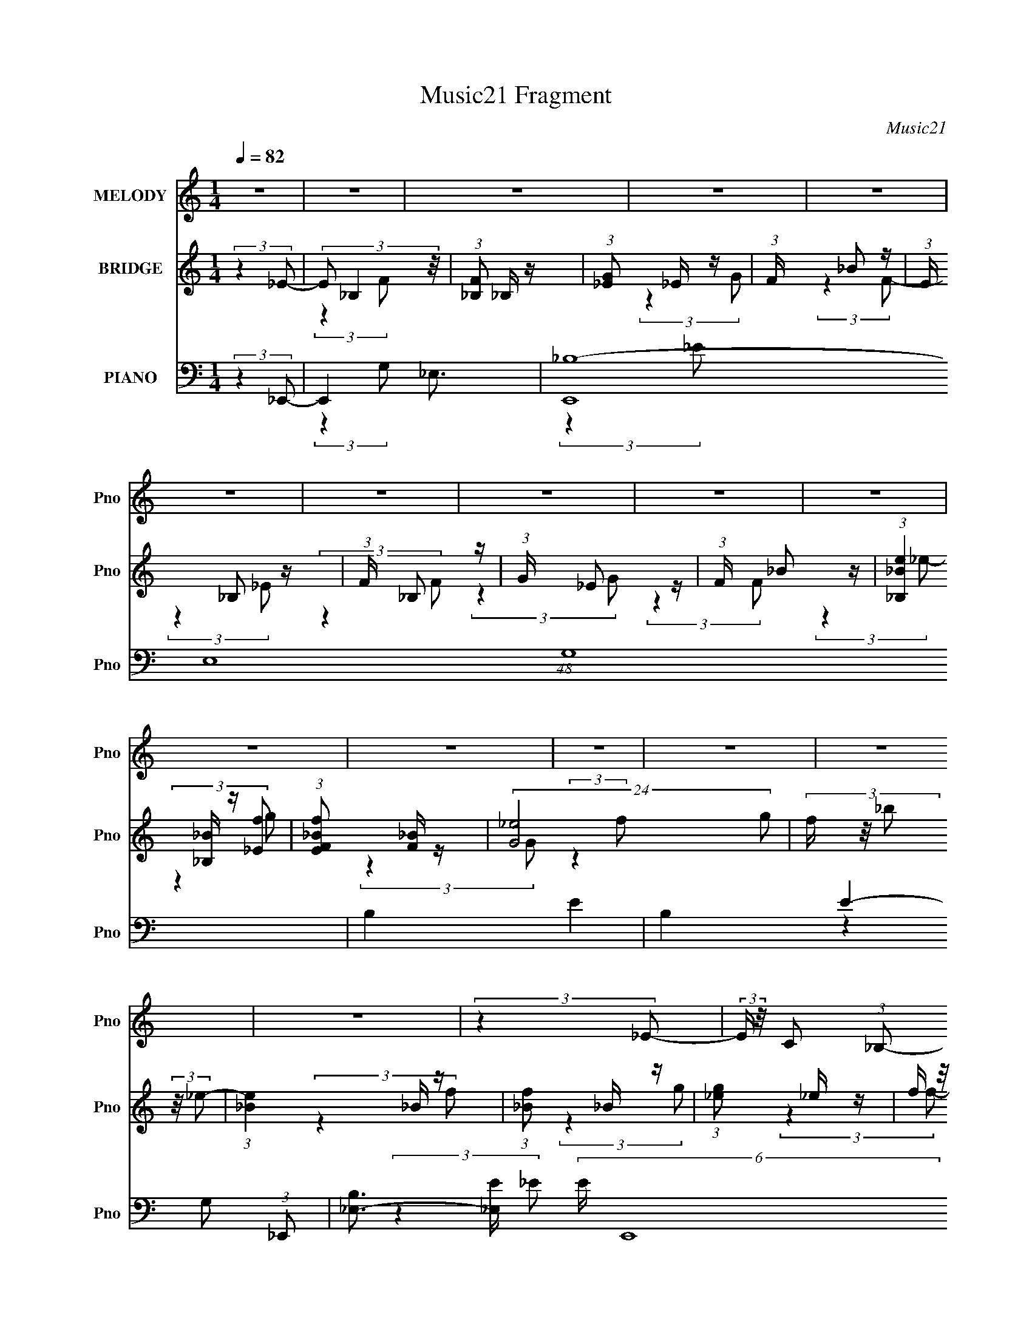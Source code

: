 X:1
T:Music21 Fragment
C:Music21
%%score 1 ( 2 3 4 ) ( 5 6 7 8 )
L:1/16
Q:1/4=82
M:1/4
I:linebreak $
K:none
V:1 treble nm="MELODY" snm="Pno"
V:2 treble nm="BRIDGE" snm="Pno"
V:3 treble 
L:1/4
V:4 treble 
L:1/4
V:5 bass nm="PIANO" snm="Pno"
V:6 bass 
L:1/8
V:7 bass 
L:1/8
V:8 bass 
L:1/8
V:1
 z4 | z4 | z4 | z4 | z4 | z4 | z4 | z4 | z4 | z4 | z4 | z4 | z4 | z4 | z4 | z4 | (3:2:2z4 _E2- | %17
 (3:2:2E z/ C2 (3:2:1_B,2- | (3:2:2B, z/ C2 (3:2:1_B,2- | B,4- | (6:5:2B,2 z4 | (3:2:2z4 _B,2 | %22
 z C2 (3:2:1_E2 | z (3_E2 z/ F2- | (3:2:2F z/ _E2 (3:2:1F2- | (3:2:2F z/ G3- | (12:7:2G4 z2 | z4 | %28
 (3:2:2z4 G2 | z (3G2 z/ G2- | (3G z/ F2 (3:2:2z/ F2- | (3F z/ _E2 (3:2:2z/ F2- | %32
 (3:2:2F z2 (3:2:2z C2- | C4- | (3:2:2C4 z2 | (3:2:2z4 G2 | z (3G2 z/ G2- | (3:2:2G z/ FF2 | %38
 z _E2 (3:2:1C2- | (3:2:2C4 C2- | (3:2:2C z/ G2 (3:2:1G2- | (6:5:2G2 z/ F2- | F3 (3:2:1_E2- | %43
 (3:2:2E2 z F2 | z F3- | F4- | F4- | F3 z | (3:2:2z4 _E2- | (3:2:2E z/ C2 (3:2:1_B,2- | %50
 (3:2:1B,2 C2 (3:2:1_B,2- | (12:11:2B,4 z/ | z4 | (3:2:2z4 _B,2 | z C2 (3:2:1_E2 | z (3_E2 z/ F2- | %56
 (3:2:2F z/ _E2 (3:2:1F2- | (3:2:1F2 G3- | G4- | G4- | G (6:5:2z2 G2 | z (3G2 z/ G2- | %62
 (3G z/ F2 (3:2:2z/ F2- | (3:2:2F z/ _E2 (3:2:1F2- | (6:5:1F2 z (3:2:1C2- | C4- | (6:5:2C2 z4 | %67
 (3:2:2z4 G2 | z (3G2 z/ G2- | (3:2:2G z/ FF2 | z _E2 (3:2:1C2- | (3:2:2C4 C2- | %72
 (3C z/ G2 (3:2:2z/ G2- | (6:5:2G2 z/ F2- | F2 (3:2:2z _E2- | (3:2:2E2 z F2 | z F3- | F4- | F4- | %79
 F z3 | z (3G2 z/ G2- | (3G z/ F2 (3:2:2z/ F2- | (3:2:4F2 F2 z/ F2- | (3:2:2F4 _B,2 | z _E3- | %85
 E4- | E2 z2 | z C2 (3:2:1_B,2- | (3B, z/ C2 (3:2:2z/ _E2- | (3:2:2E2 z _E2- | E (6:5:2z2 _E2 | %91
 z F2 z | z C3- | C3 z | _B,4- | B,3 z | z (3_E2 z/ F2 | z (3F2 z/ F2 | z _B,2 (3:2:1F2- | %99
 (6:5:1F2 z (3:2:1F2- | (3:2:2F2 G4 (3:2:1F2- | (3:2:1F2 _E3- | E3 z | z (3C2 z/ _B,2 | %104
 z (3C2 z/ _E2- | (3E2 _E2 z2 (3:2:1z/ | (3:2:2z4 _E2- | (3:2:2E2 z F2 | z F3- | F3 z | %110
 z (3_B,2 z/ _B2- | (6:5:1B2 z (3:2:1_B2 | z c3 | z G3- | G4- | G2 z2 | z4 | z (3G2 z/ G2 | %118
 z (3G2 z/ G2- | (3:2:2G z2 (3:2:2z F2- | (3:2:2F z/ _E2 (3:2:1D2- | (6:5:2D2 z/ _B2- | B4- | %123
 B3 z | z4 | z (3G2 z/ G2 | z (3G2 z/ G2- | (3G z/ F2 (3:2:2z/ F2 | z _E3 | z C3- | C3 z | z4 | %132
 z4 | z (3C2 z/ _E2 | z (3C2 z/ _B2 | z c3 | (3:2:2z4 c2- | (3:2:4c2 _B2 z/ B2 | z F3- | F z3 | %140
 z4 | z4 | z _B,2 (3:2:1_B2- | (6:5:1B2 z (3:2:1_B2 | z c2 z | z G3- | G4- | G4- | G z3 | %149
 z (3G2 z/ G2 | z (3G2 z/ G2- | (3:2:2G z2 (3:2:2z F2 | z (3_E2 z/ D2- | (3:2:2D z/ _B3- | B z3 | %155
 z4 | z4 | z (3G2 z/ G2 | z (3G2 z/ G2 | z (3F2 z/ F2 | z _E2 z | z C3- | C4 | z4 | z4 | %165
 z (3C2 z/ _E2 | z (3C2 z/ _B2 | z2 c2- | c (6:5:2z2 c2- | (3:2:4c2 _B2 z/ B2 | z F3- | F4- | F4 | %173
 z4 | z4 | (3:2:2z4 F2- | (3:2:2F z2 _E2- | E4- | E4- | E z3 | z4 | z4 | z4 | z4 | z4 | z4 | z4 | %187
 z4 | z4 | z4 | z4 | z4 | z4 | z4 | z4 | z4 | z4 | z4 | z4 | z4 | z4 | z4 | z4 | z4 | z4 | z4 | %206
 z4 | z4 | (3:2:2z4 _E2- | (3:2:2E z/ C2 (3:2:1_B,2- | (3:2:1B,2 C2 (3:2:1_B,2- | (12:11:2B,4 z/ | %212
 z4 | (3:2:2z4 _B,2 | z C2 (3:2:1_E2 | z (3_E2 z/ F2- | (3:2:2F z/ _E2 (3:2:1F2- | (3:2:1F2 G3- | %218
 G4- | G4- | G (6:5:2z2 G2 | z (3G2 z/ G2- | (3G z/ F2 (3:2:2z/ F2- | (3:2:2F z/ _E2 (3:2:1F2- | %224
 (6:5:1F2 z (3:2:1C2- | C4- | (6:5:2C2 z4 | (3:2:2z4 G2 | z (3G2 z/ G2- | (3:2:2G z/ FF2 | %230
 z _E2 (3:2:1C2- | (3:2:2C4 C2- | (3C z/ G2 (3:2:2z/ G2- | (6:5:2G2 z/ F2- | F2 (3:2:2z _E2- | %235
 (3:2:2E2 z F2 | z F3- | F4- | F4- | F z3 | z (3G2 z/ G2- | (3G z/ F2 (3:2:2z/ F2- | %242
 (3:2:4F2 F2 z/ F2- | (3:2:2F4 _B,2 | z _E3- | E4- | E2 z2 | z C2 (3:2:1_B,2- | %248
 (3B, z/ C2 (3:2:2z/ _E2- | (3:2:2E2 z _E2- | E (6:5:2z2 _E2 | z F2 z | z C3- | C3 z | _B,4- | %255
 B,3 z | z (3_E2 z/ F2 | z (3F2 z/ F2 | z _B,2 (3:2:1F2- | (6:5:1F2 z (3:2:1F2- | %260
 (3:2:2F2 G4 (3:2:1F2- | (3:2:1F2 _E3- | E3 z | z (3C2 z/ _B,2 | z (3C2 z/ _E2- | %265
 (3E2 _E2 z2 (3:2:1z/ | (3:2:2z4 _E2- | (3:2:2E2 z F2 | z F3- | F3 z | z (3_B,2 z/ _B2- | %271
 (6:5:1B2 z (3:2:1_B2 | z c3 | z G3- | G4- | G2 z2 | z4 | z (3G2 z/ G2 | z (3G2 z/ G2- | %279
 (3:2:2G z2 (3:2:2z F2- | (3:2:2F z/ _E2 (3:2:1D2- | (6:5:2D2 z/ _B2- | B4- | B3 z | z4 | %285
 z (3G2 z/ G2 | z (3G2 z/ G2- | (3G z/ F2 (3:2:2z/ F2 | z _E3 | z C3- | C3 z | z4 | z4 | %293
 z (3C2 z/ _E2 | z (3C2 z/ _B2 | z c3 | (3:2:2z4 c2- | (3:2:4c2 _B2 z/ B2 | z F3- | F z3 | z4 | %301
 z4 | z _B,2 (3:2:1_B2- | (6:5:1B2 z (3:2:1_B2 | z c2 z | z G3- | G4- | G4- | G z3 | z (3G2 z/ G2 | %310
 z (3G2 z/ G2- | (3:2:2G z2 (3:2:2z F2 | z (3_E2 z/ D2- | (3:2:2D z/ _B3- | B z3 | z4 | z4 | %317
 z (3G2 z/ G2 | z (3G2 z/ G2 | z (3F2 z/ F2 | z _E2 z | z C3- | C4 | z4 | z4 | z (3C2 z/ _E2 | %326
 z (3C2 z/ _B2- | (3:2:2B z2 c2- | c (6:5:2z2 c2- | (3:2:4c2 _B2 z/ B2 | z F3- | F4- | F4 | z4 | %334
 z4 | (3:2:2z4 F2- | (3:2:2F z2 _E2- | E4- | E4- | E (6:5:2z2 F2- | (3:2:2F z2 _E2- | E4- | E4- | %343
 E2 z F | z3 _E- | (3F2 E/ _E4- | E4- | E4 | z F3- | (12:11:1F4 _E- | E4- | E4- | E4- | E4- | E4 |] %355
V:2
 (3:2:2z4 _E2- | (3E2 _B,4 z/ | (3:2:1[F_B,]2 _B,5/3 z | (3:2:1[G_E]2 _E5/3 z | (3:2:1F x/3 _B2 z | %5
 (3:2:1E x/3 _B,2 z | (3:2:1F x/3 _B,2 z | (3:2:1G x/3 _E2 z | (3:2:1F x/3 _B2 z | %9
 (3:2:1[e_B,_B]4 [_B,_B]/3 z | (3:2:1[EfF_B]2 [F_B]5/3 z | (24:23:2[G_e]8 g2 | %12
 (3f z/ _b2 (3:2:2z/ _e2- | (3:2:1[e_B]4 _B/3 z | (3:2:1[f_B]2 _B5/3 z | (3:2:1[g_e]2 _e5/3 z | %16
 (3f z/ _b2 (3:2:2z/ _e2- | (3:2:1[e_B]4 _B/3 z | (3:2:1[f_B]2 _B5/3 z | (3:2:1[g_e]2 _e5/3 z | %20
 (3f z/ _b2 (3:2:2z/ _e2- | (3:2:1[e_B]4 _B/3 z | (3:2:1[f_B]2 _B5/3 z | (3:2:1[g_e]2 _e5/3 z | %24
 (3f z/ _b2 (3:2:2z/ _e2- | (3:2:1[e_B]4 _B/3 z | (3:2:1[f_B]2 _B5/3 z | (3:2:1[g_e]2 _e5/3 z | %28
 (3f z/ _b2 (6:5:1z2 | z4 | z4 | z4 | z4 | z4 | z4 | z4 | z4 | z4 | z4 | z4 | z4 | z4 | z4 | z4 | %44
 z4 | z4 | z4 | z4 | (3:2:2z4 _e2- | (3:2:1e4 _B2 z | (3:2:1[f_B]2 _B5/3 z | (3:2:1[g_e]2 _e5/3 z | %52
 (3f z/ _b2 (3:2:2z/ _e2- | (3:2:1[e_B]4 _B/3 z | (3:2:1[f_B]2 _B5/3 z | (3:2:1[g_e]2 _e5/3 z | %56
 (3f z/ _b2 (3:2:2z/ _e2- | (3:2:1[e_B]4 _B/3 z | (3:2:1[f_B]2 _B5/3 z | (3:2:1[g_e]2 _e5/3 z | %60
 (3:2:2f z/ _b z2 | z4 | z4 | z4 | z4 | z C_E z | FC z2 | z4 | z4 | z4 | z4 | z4 | z4 | z4 | z4 | %75
 z4 | z4 | z _B,2 z | (3:2:1[C_E]2 _E5/3 z | (6:5:1[F_B]2 _B4/3 z | (3:2:2c z/ f3- | f z3 | z4 | %83
 z4 | z4 | z4 | z4 | z4 | z4 | z4 | z4 | z4 | z4 | z4 | (3:2:4F2 z c2 z | B4- | (3:2:2B2 z4 | z4 | %98
 z4 | z4 | z4 | z4 | z4 | z4 | z4 | z4 | z4 | z4 | z4 | z4 | z4 | z4 | z4 | z4 | z G2 z | z F2 z | %116
 (3:2:2B4 z2 | z4 | z4 | z4 | z4 | z4 | z4 | z (3_B,2 z/ d2- | (3:2:1d2 _B3- | B4- | B z3 | z4 | %128
 z4 | (3:2:2z4 C2- | (3:2:1C2 c3- | c4 | z4 | z4 | z4 | z4 | z4 | z4 | z4 | (3:2:2z4 G2- | %140
 (3:2:2G z2 G z | F4- | (3:2:2F z2 z2 | z4 | z4 | z4 | z4 | z f2 z | (3:2:1b2 g3- | g4- | g2 z2 | %151
 z4 | z4 | z4 | z _B2 z | (3:2:1d2 _B3- | B4 | z4 | z4 | z4 | z4 | z4 | z4 | (3:2:2z4 _B2- | %164
 (3:2:2B z/ _e2 z | c4- | (6:5:2c2 z4 | z4 | z4 | z4 | z _Bc z | (3:2:2B4 G2- | (3:2:2G4 F2- | %173
 (3:2:2F4 c2- | (3:2:2c z/ _B3- | B4- | B3 (3:2:1c2- | (3:2:2c4 _B2- | (12:11:2B4 ^G2- | %179
 (3:2:2G4 G2- | (3:2:2G4 F2- | (12:11:2F4 z/ | z4 | (3:2:2z4 G2- | (3:2:1G2 ^G2 z | (3:2:2B4 ^G2- | %186
 (3:2:2G4 G2- | (3:2:2G4 F2- | (3:2:2F4 _E2- | (3:2:2E4 _e2- | (3:2:2e4 d2- | (3:2:2d4 _B2- | %192
 (3:2:2B4 c2- | c4- (3:2:1c'2- | c4- (3:2:2c'4 d'2- | (12:11:2c4 d'4 (3:2:1D2- | D4- (3:2:1_e'2- | %197
 (3:2:1D e'4- (3:2:1_E2- | (3:2:1e' E4- (3:2:1f'2- | (3:2:1E4 f'4- (3:2:1F2- | %200
 (6:5:1f'2 F4- (3:2:1g'2- | (6:5:1F2 g'4- (3:2:1G2- | (3:2:1g'4 G4- (3:2:1g'2 | (48:25:1[Gc'c']32 | %204
 c'c'2 z | c'c'2 z | c'c'2 z | c'4 | (3:2:2z4 _e2- | (3:2:1e4 _B2 z | (3:2:1[f_B]2 _B5/3 z | %211
 (3:2:1[g_e]2 _e5/3 z | (3f z/ _b2 (3:2:2z/ _e2- | (3:2:1[e_B]4 _B/3 z | (3:2:1[f_B]2 _B5/3 z | %215
 (3:2:1[g_e]2 _e5/3 z | (3f z/ _b2 (3:2:2z/ _e2- | (3:2:1[e_B]4 _B/3 z | (3:2:1[f_B]2 _B5/3 z | %219
 (3:2:1[g_e]2 _e5/3 z | (3:2:2f z/ _b z2 | z4 | z4 | z4 | z4 | z C_E z | FC z2 | z4 | z4 | z4 | %230
 z4 | z4 | z4 | z4 | z4 | z4 | z4 | z _B,2 z | (3:2:1[C_E]2 _E5/3 z | (6:5:1[F_B]2 _B4/3 z | %240
 (3:2:2c z/ f3- | f z3 | z4 | z4 | z4 | z4 | z4 | z4 | z4 | z4 | z4 | z4 | z4 | z4 | %254
 (3:2:4F2 z c2 z | B4- | (3:2:2B2 z4 | z4 | z4 | z4 | z4 | z4 | z4 | z4 | z4 | z4 | z4 | z4 | z4 | %269
 z4 | z4 | z4 | z4 | z4 | z G2 z | z F2 z | (3:2:2B4 z2 | z4 | z4 | z4 | z4 | z4 | z4 | %283
 z (3_B,2 z/ d2- | (3:2:1d2 _B3- | B4- | B z3 | z4 | z4 | (3:2:2z4 C2- | (3:2:1C2 c3- | c4 | z4 | %293
 z4 | z4 | z4 | z4 | z4 | z4 | (3:2:2z4 G2- | (3:2:2G z2 G z | F4- | (3:2:2F z2 z2 | z4 | z4 | z4 | %306
 z4 | z f2 z | (3:2:1b2 g3- | g4- | g2 z2 | z4 | z4 | z4 | z _B2 z | (3:2:1d2 _B3- | B4 | z4 | z4 | %319
 z4 | z4 | z4 | z4 | (3:2:2z4 _B2- | (3:2:2B z/ _e2 z | c4- | (6:5:2c2 z4 | z4 | z4 | z4 | %330
 z _Bc z | (3:2:2B4 G2- | (3:2:2G4 F2- | (3:2:2F4 c2- | (3:2:2c z/ _B3- | B4- | B3 (3:2:1c2- | %337
 (3:2:1[c^G,]4 ^G,/3 z | (3:2:1[C_E-]2 [_E-B]8/3 (12:11:1B12/11 | E4- (3:2:2G4 G2- | %340
 E3 (3:2:2G4 F2- | (3:2:1[F^G,]4 ^G,/3 z | (3:2:1B,2 _E3- | E4- | E z3 | z (3:2:2^G,4 z/ | %346
 (3:2:1B,2 F3- | F4- | F4- | F4- (3:2:1G2- | F3 G4- | G4- | G4- | G4- | G4- | (3:2:2G4 z2 |] %356
V:3
 x | (3:2:2z F/- x/12 | (3:2:2z G/- | (3:2:2z F/- | (3:2:2z _E/- | (3:2:2z F/- | (3:2:2z G/- | %7
 (3:2:2z F/- | (3:2:2z _e/- | (3:2:2z [_Ef]/- | (3:2:2z G/- | (3:2:2z f/- x5/4 | x | (3:2:2z f/- | %14
 (3:2:2z g/- | (3:2:2z f/- | x | (3:2:2z f/- | (3:2:2z g/- | (3:2:2z f/- | x | (3:2:2z f/- | %22
 (3:2:2z g/- | (3:2:2z f/- | x | (3:2:2z f/- | (3:2:2z g/- | (3:2:2z f/- | x | x | x | x | x | x | %34
 x | x | x | x | x | x | x | x | x | x | x | x | x | x | x | (3:2:2z f/- x5/12 | (3:2:2z g/- | %51
 (3:2:2z f/- | x | (3:2:2z f/- | (3:2:2z g/- | (3:2:2z f/- | x | (3:2:2z f/- | (3:2:2z g/- | %59
 (3:2:2z f/- | x | x | x | x | x | (3:2:2z F/ | x | x | x | x | x | x | x | x | x | x | x | %77
 (3:2:2z C/- | (3:2:2z F/- | (3:2:2z c/- | x | x | x | x | x | x | x | x | x | x | x | x | x | x | %94
 z/4 G/4 (3:2:2z/4 _B/- | x | x | x | x | x | x | x | x | x | x | x | x | x | x | x | x | x | x | %113
 x | (3:2:2z F/ | (3:2:2z _B/- | x | x | x | x | x | x | x | x | x13/12 | x | x | x | x | x | %130
 x13/12 | x | x | x | x | x | x | x | x | x | (3:2:2z F/- | x | x | x | x | x | x | (3:2:2z _b/- | %148
 x13/12 | x | x | x | x | x | (3:2:2z d/- | x13/12 | x | x | x | x | x | x | x | x | (3:2:2z c/- | %165
 x | x | x | x | x | (3:2:2z _B/- | x | x | x | x | x | x13/12 | x | x5/4 | x | x | x | x | x | %184
 (3:2:2z _B/- x/12 | x | x | x | x | x | x | x | x | x4/3 | x2 | x23/12 | x4/3 | x3/2 | x3/2 | x2 | %200
 x7/4 | x7/4 | x2 | (3:2:2z g'/ x19/6 | (3:2:2z g'/ | (3:2:2z g'/ | (3:2:2z g'/ | x | x | %209
 (3:2:2z f/- x5/12 | (3:2:2z g/- | (3:2:2z f/- | x | (3:2:2z f/- | (3:2:2z g/- | (3:2:2z f/- | x | %217
 (3:2:2z f/- | (3:2:2z g/- | (3:2:2z f/- | x | x | x | x | x | (3:2:2z F/ | x | x | x | x | x | x | %232
 x | x | x | x | x | (3:2:2z C/- | (3:2:2z F/- | (3:2:2z c/- | x | x | x | x | x | x | x | x | x | %249
 x | x | x | x | x | z/4 G/4 (3:2:2z/4 _B/- | x | x | x | x | x | x | x | x | x | x | x | x | x | %268
 x | x | x | x | x | x | (3:2:2z F/ | (3:2:2z _B/- | x | x | x | x | x | x | x | x | x13/12 | x | %286
 x | x | x | x | x13/12 | x | x | x | x | x | x | x | x | x | (3:2:2z F/- | x | x | x | x | x | x | %307
 (3:2:2z _b/- | x13/12 | x | x | x | x | x | (3:2:2z d/- | x13/12 | x | x | x | x | x | x | x | x | %324
 (3:2:2z c/- | x | x | x | x | x | (3:2:2z _B/- | x | x | x | x | x | x13/12 | (3:2:2z C/- | %338
 (3:2:2z ^G/- x/4 | x2 | x7/4 | (3:2:2z B,/- | x13/12 | x | x | (3:2:2z B,/- | x13/12 | x | x | %349
 x4/3 | x7/4 | x | x | x | x | x |] %356
V:4
 x | x13/12 | x | x | x | x | x | x | x | x | (3:2:2z g/- | x9/4 | x | x | x | x | x | x | x | x | %20
 x | x | x | x | x | x | x | x | x | x | x | x | x | x | x | x | x | x | x | x | x | x | x | x | %44
 x | x | x | x | x | x17/12 | x | x | x | x | x | x | x | x | x | x | x | x | x | x | x | x | x | %67
 x | x | x | x | x | x | x | x | x | x | x | x | x | x | x | x | x | x | x | x | x | x | x | x | %91
 x | x | x | x | x | x | x | x | x | x | x | x | x | x | x | x | x | x | x | x | x | x | x | x | %115
 x | x | x | x | x | x | x | x | x | x13/12 | x | x | x | x | x | x13/12 | x | x | x | x | x | x | %137
 x | x | x | x | x | x | x | x | x | x | x | x13/12 | x | x | x | x | x | x | x13/12 | x | x | x | %159
 x | x | x | x | x | x | x | x | x | x | x | x | x | x | x | x | x | x13/12 | x | x5/4 | x | x | %181
 x | x | x | x13/12 | x | x | x | x | x | x | x | x | x4/3 | x2 | x23/12 | x4/3 | x3/2 | x3/2 | %199
 x2 | x7/4 | x7/4 | x2 | x25/6 | x | x | x | x | x | x17/12 | x | x | x | x | x | x | x | x | x | %219
 x | x | x | x | x | x | x | x | x | x | x | x | x | x | x | x | x | x | x | x | x | x | x | x | %243
 x | x | x | x | x | x | x | x | x | x | x | x | x | x | x | x | x | x | x | x | x | x | x | x | %267
 x | x | x | x | x | x | x | x | x | x | x | x | x | x | x | x | x | x13/12 | x | x | x | x | x | %290
 x13/12 | x | x | x | x | x | x | x | x | x | x | x | x | x | x | x | x | x | x13/12 | x | x | x | %312
 x | x | x | x13/12 | x | x | x | x | x | x | x | x | x | x | x | x | x | x | x | x | x | x | x | %335
 x | x13/12 | (3:2:2z _B/- | x5/4 | x2 | x7/4 | x | x13/12 | x | x | x | x13/12 | x | x | x4/3 | %350
 x7/4 | x | x | x | x | x |] %356
V:5
 (3:2:2z4 _E,,2- | E,,4- _E,3- | (48:29:2[E,,_B,-]16 E,16 (48:41:1G,16 | B,4- E4- | %4
 B,4- E4- (3:2:1_E,,2- | [B,_E,-]3 [_E,-E] (6:5:2E4/5 E,,16 | (48:35:2[E,_B,-]16 G,8 | B,4 E4- | %8
 (24:17:1[E_B,-]8 | [B,_E,-]2 [_E,-E,,]2 (48:41:1E,,560/41 | (48:35:1[E,_B,]16 G,4 | %11
 E4- (3:2:1_B,2- | E4- B,4- (3:2:1_E,,2- | (12:7:2[E_E,-]8 B,4 (48:35:1E,,16 | %14
 (24:23:2[E,_B,]8 G,4 | E4- (3:2:1_B,2- | E4 (3:2:2B,4 _E,,2- | (6:5:1[E,,_B,,-]16 | %18
 (12:11:1[E,G,-]4 [G,B,,]/3- B,,23/3- B,,3 | G, (24:19:1[E_E,-]16 | %20
 (12:11:1[E,G,-]4 [G,-B,]/3 (24:13:1B,200/13 | [G,_B,,-]4 (48:29:1E,,16 | (24:19:2[B,,G,]8 E,4 | %23
 (12:11:1B,4 E4- (3:2:2_E,2 G,2- | (3:2:1[E_B,]4 [_B,G,]/3 G,11/3 | (48:29:1[C,,G,,-]16 | %26
 [G,,G,-]6 C,4 | [G,C,]3 (6:5:1E8 | (3:2:1[CG,]4 G,/3 z | (3:2:1[G,,_E,-]16 | [E,C-]7 (12:11:1G,4 | %31
 C (6:5:1[G^G,]8 | (3:2:1[EC]4 C/3 z | (3:2:1[F,,C,-]16 | (12:11:2[C,^G,]4 F,2 | (6:5:1[CC,]8 | %36
 (3:2:1[G,F,]4 F,/3 z | (6:5:1[B,,,F,,-]16 | (12:11:1[B,,D,-]4 [D,F,,]/3- F,,23/3- F,,3 | %39
 (12:11:1[D,_B,,-]4 [_B,,-B,]/3 (6:5:1B,38/5 | (3:2:1[F,D,]4 (3:2:1[D,B,,-]3/2 B,,3- B,, | %41
 (6:5:1[B,,,F,,-]16 | (3:2:1[B,,F,]4 (3:2:1[F,F,,-]3/2 F,,7- F,,3 | %43
 (12:11:1[B,_B,,-]4 [_B,,-D]/3 (24:23:1D176/23 | [F,_B,]4 B,,4- B,, | (12:11:1[B,,,F,,-]16 | %46
 (12:11:1[B,,F,-]4 [F,F,,]/3- F,,23/3- F,,3 | [F,_B,,-]3 [_B,,-D] (6:5:1D34/5 | %48
 [B,,F,]3 (3:2:1B,4 | (6:5:1[E,,_B,,-]16 | (12:11:1[E,G,-]4 [G,B,,]/3- B,,23/3- B,,3 | %51
 G, (24:19:1[E_E,-]16 | (12:11:1[E,G,-]4 [G,-B,]/3 (24:13:1B,200/13 | [G,_B,,-]4 (48:29:1E,,16 | %54
 (24:19:2[B,,G,]8 E,4 | (12:11:1B,4 E4- (3:2:2_E,2 G,2- | (3:2:1[E_B,]4 [_B,G,]/3 G,11/3 | %57
 (48:29:1[C,,G,,-]16 | [G,,G,-]6 C,4 | [G,C,]3 (6:5:1E8 | (3:2:1[CG,]4 G,/3 z | (3:2:1[G,,_E,-]16 | %62
 [E,C-]7 (12:11:1G,4 | C (6:5:1[G^G,]8 | (3:2:1[EC]4 C/3 z | (3:2:1[F,,C,-]16 | %66
 (12:11:2[C,^G,]4 F,2 | (6:5:1[CC,]8 | (3:2:1[G,F,]4 F,/3 z | (6:5:1[B,,,F,,-]16 | %70
 (12:11:1[B,,D,-]4 [D,F,,]/3- F,,23/3- F,,3 | (12:11:1[D,_B,,-]4 [_B,,-B,]/3 (6:5:1B,38/5 | %72
 (3:2:1[F,D,]4 (3:2:1[D,B,,-]3/2 B,,3- B,, | (6:5:1[B,,,F,,-]16 | %74
 (3:2:1[B,,F,]4 (3:2:1[F,F,,-]3/2 F,,7- F,,3 | (12:11:1[B,_B,,-]4 [_B,,-D]/3 (24:23:1D176/23 | %76
 [F,_B,]4 B,,4- B,, | (12:11:1[B,,,F,,-]16 | (12:11:1[B,,F,-]4 [F,F,,]/3- F,,23/3- F,,3 | %79
 [F,_B,,-]3 [_B,,-D] (6:5:1D34/5 | [B,,F,]3 (3:2:1B,4 | (3:2:1[G,,D,-]16 | [D,_B,-]7 (12:11:1G,4 | %83
 B,3 G4- (3:2:2G,2 D2- | (3:2:1[G_B,]4 [_B,D]/3 (3:2:1D7/2 | (3:2:1[C,,G,,-]16 | %86
 (24:19:2[G,,G,]8 C,4 | [CC,]4 (6:5:1E8 | (3:2:1[G,C]4 C/3 z | (48:29:1[F,,C,-]16 | %90
 [C,C-]6 (12:11:1F,4 | (12:11:2[CF,]4 G8 | (3:2:1[FC]4 C/3 z | (3:2:1[B,,F,-]16 | %94
 [F,D]7 (12:11:1B,4 | (12:11:2[F_B,]4 B8 | (12:11:1[DF]4 (3:2:1z/ | (3:2:1[G,,D,-]16 | %98
 [D,_B,]4 (3:2:1G,2 | D4- (3:2:2D,2 _B,2- | (3[DG,]4 [G,B,]3/2 B,5/2 | (48:29:1[C,,G,,-]16 | %102
 (24:19:2[G,,G,-]8 C,4 | [G,C,]3 (6:5:1E8 | (3:2:1[CG,]4 G,/3 z | (12:7:1[F,,C,-]16 | %106
 [C,C-]6 (12:11:1F,4 | (12:7:1[CF,]4 [F,G]2/3 (6:5:1G36/5 | (3:2:1[FC]4 C/3 z | %109
 (48:35:1[B,,F,-]16 | [F,DFD-]7 (12:11:1B,4 | (3:2:1[D_B,]2 [_B,F]5/3 (3:2:1F3/2 | %112
 (3:2:1[DF]2 F5/3 z | (24:17:1[E,,_B,,-]8 | [B,,_E,]3 (3:2:1E4 | %115
 (3:2:1[G,_B,,-] [_B,,-E,,]10/3 (24:17:1E,,56/17 | (3:2:2[B,,_E,]4 [E_E,,-]2 | %117
 (24:17:1[E,,_B,,-]8 | [B,,_E,]3 (3:2:1E4 | (12:7:1[E,,_B,,-]8 | %120
 [B,,_E,] (3:2:1[E_B,C,,-]4 (3:2:1C,,/- | (24:17:1[C,,G,,-]8 | [G,,C,C]3 (3:2:1E4 | %123
 (24:17:1[C,,G,,-]8 | [G,,C,C]3 (3:2:1E4 | (24:17:1[C,,G,,-]8 | [G,,C,]3 [C,E] (24:17:1E112/17 | %127
 (12:7:1[CG,,-]4 [G,,-G,]5/3 G,/3 (12:7:1C,,8 | [G,,C,] (3:2:1[EC]4 x/3 | (3:2:1[G,,_E,-]8 | %130
 [E,^G,]2 [^G,G] (6:5:1G4/5 x/3 | (3:2:1[C_E,-] [_E,-G,,]10/3 (24:17:1G,,56/17 | %132
 (3:2:2[E,^G,]2 [GC]2 (3:2:2C/ z | (24:17:1[F,,C,-]8 | [C,F,F]3 (3:2:1G4 | [F,,C,]4 | %136
 (6:5:1[GF,F]2F4/3 z | (24:17:1[B,,F,-]8 | (3:2:1[F,_B,]4 [_B,B]4/3 (12:11:1B28/11 | %139
 [DF,-] [F,-B,,]3 (3:2:1B,,7/2 | [F,_B,]3 (6:5:1B2 | (24:17:1[B,,F,-]8 | %142
 [F,_B,]3 [_B,FB] (3:2:1[FB]5/2 | (6:5:1[B,,F,-]8 | [F,_B,]2 (3:2:1[BD]4 | (24:17:1[E,,_B,,-]8 | %146
 [B,,_E,]3 (3:2:1E4 | (3:2:1[G,_B,,-] [_B,,-E,,]10/3 (24:17:1E,,56/17 | (3:2:2[B,,_E,]4 [E_E,,-]2 | %149
 (24:17:1[E,,_B,,-]8 | [B,,_E,]3 (3:2:1E4 | (12:7:1[E,,_B,,-]8 | %152
 [B,,_E,] (3:2:1[E_B,C,,-]4 (3:2:1C,,/- | (24:17:1[C,,G,,-]8 | [G,,C,C]3 (3:2:1E4 | %155
 (24:17:1[C,,G,,-]8 | [G,,C,C]3 (3:2:1E4 | (24:17:1[C,,G,,-]8 | [G,,C,]3 [C,E] (24:17:1E112/17 | %159
 (12:7:1[CG,,-]4 [G,,-G,]5/3 G,/3 (12:7:1C,,8 | [G,,C,] (3:2:1[EC]4 x/3 | (3:2:1[G,,_E,-]8 | %162
 [E,^G,]2 [^G,G] (6:5:1G4/5 x/3 | (3:2:1[C_E,-] [_E,-G,,]10/3 (24:17:1G,,56/17 | %164
 (3:2:2[E,^G,]2 [GC]2 (3:2:2C/ z | (24:17:1[F,,C,-]8 | [C,F,F]3 (3:2:1G4 | [F,,C,]4 | %168
 (6:5:1[GF,F]2F4/3 z | (24:17:1[B,,F,-]8 | (3:2:1[F,_B,]4 [_B,B]4/3 (12:11:1B28/11 | %171
 [DF,-] [F,-B,,]3 (3:2:1B,,7/2 | [F,_B,]3 (6:5:1B2 | (24:17:1[B,,F,-]8 | %174
 [F,_B,]3 [_B,FB] (3:2:1[FB]5/2 | (6:5:1[B,,F,-]8 | [F,_B,]2 (3:2:1[BD]4 | (12:11:1[G,,_E,-]16 | %178
 (12:11:1[G,C-]4 [CE,]/3- E,23/3- E,3 | [C^G,-]2 [^G,-E]2 (12:11:2E20/11 G16 | %180
 [G,_E-]6 (24:23:1C8 | (24:19:2[E_E,-]8 G,,16 | (3:2:1[G,C-]4 [CE,]4/3- E,20/3- E,3 | %183
 [C^G,-]4 (6:5:1G8 | [G,C]3 (3:2:1E4 | (3:2:1[G,,D,-]16 | (24:19:2[D,_B,-]8 G,4 | %187
 (12:11:1B,4 G4- (3:2:2G,2 D2- | (3:2:1[G_B,]4 [_B,D]/3 (3:2:1D7/2 | (3:2:1[C,,G,,-]16 | %190
 (24:19:2[G,,G,-]8 C,4 | [G,C,]2 [C,E] (6:5:1E34/5 | (3:2:1[CG,]4 G,/3 z | (6:5:1[G,,_E,-]16 | %194
 (48:31:2[E,C-]16 G,4 | [C^G,-]12 (12:11:1E16 | (12:7:1G,4 G4- (3:2:1^G,,2- | %197
 (12:7:2[G_E,-]8 G,,16 | (48:31:2[E,C-]16 G,8 | [C^G,-]12 (48:41:1E16 | G,2 G4- (3:2:1^G,,2- | %201
 (24:17:2[G_E,-]32 G,,16 | (48:35:2[E,C-]16 G,16 | C4- E4- | C4- E4- (3:2:1^G,,2- | %205
 [C_E,-]4 (12:11:2E16 G,,16 | (3:2:1[G,C-]16 E,8- E,3 | C4- G4- | C3 (3:2:2G4 _E,,2- | %209
 (6:5:1[E,,_B,,-]16 | (12:11:1[E,G,-]4 [G,B,,]/3- B,,23/3- B,,3 | G, (24:19:1[E_E,-]16 | %212
 (12:11:1[E,G,-]4 [G,-B,]/3 (24:13:1B,200/13 | [G,_B,,-]4 (48:29:1E,,16 | (24:19:2[B,,G,]8 E,4 | %215
 (12:11:1B,4 E4- (3:2:2_E,2 G,2- | (3:2:1[E_B,]4 [_B,G,]/3 G,11/3 | (48:29:1[C,,G,,-]16 | %218
 [G,,G,-]6 C,4 | [G,C,]3 (6:5:1E8 | (3:2:1[CG,]4 G,/3 z | (3:2:1[G,,_E,-]16 | [E,C-]7 (12:11:1G,4 | %223
 C (6:5:1[G^G,]8 | (3:2:1[EC]4 C/3 z | (3:2:1[F,,C,-]16 | (12:11:2[C,^G,]4 F,2 | (6:5:1[CC,]8 | %228
 (3:2:1[G,F,]4 F,/3 z | (6:5:1[B,,,F,,-]16 | (12:11:1[B,,D,-]4 [D,F,,]/3- F,,23/3- F,,3 | %231
 (12:11:1[D,_B,,-]4 [_B,,-B,]/3 (6:5:1B,38/5 | (3:2:1[F,D,]4 (3:2:1[D,B,,-]3/2 B,,3- B,, | %233
 (6:5:1[B,,,F,,-]16 | (3:2:1[B,,F,]4 (3:2:1[F,F,,-]3/2 F,,7- F,,3 | %235
 (12:11:1[B,_B,,-]4 [_B,,-D]/3 (24:23:1D176/23 | [F,_B,]4 B,,4- B,, | (12:11:1[B,,,F,,-]16 | %238
 (12:11:1[B,,F,-]4 [F,F,,]/3- F,,23/3- F,,3 | [F,_B,,-]3 [_B,,-D] (6:5:1D34/5 | %240
 [B,,F,]3 (3:2:1B,4 | (3:2:1[G,,D,-]16 | [D,_B,-]7 (12:11:1G,4 | B,3 G4- (3:2:2G,2 D2- | %244
 (3:2:1[G_B,]4 [_B,D]/3 (3:2:1D7/2 | (3:2:1[C,,G,,-]16 | (24:19:2[G,,G,]8 C,4 | [CC,]4 (6:5:1E8 | %248
 (3:2:1[G,C]4 C/3 z | (48:29:1[F,,C,-]16 | [C,C-]6 (12:11:1F,4 | (12:11:2[CF,]4 G8 | %252
 (3:2:1[FC]4 C/3 z | (3:2:1[B,,F,-]16 | [F,D]7 (12:11:1B,4 | (12:11:2[F_B,]4 B8 | %256
 (12:11:1[DF]4 (3:2:1z/ | (3:2:1[G,,D,-]16 | [D,_B,]4 (3:2:1G,2 | D4- (3:2:2D,2 _B,2- | %260
 (3[DG,]4 [G,B,]3/2 B,5/2 | (48:29:1[C,,G,,-]16 | (24:19:2[G,,G,-]8 C,4 | [G,C,]3 (6:5:1E8 | %264
 (3:2:1[CG,]4 G,/3 z | (12:7:1[F,,C,-]16 | [C,C-]6 (12:11:1F,4 | %267
 (12:7:1[CF,]4 [F,G]2/3 (6:5:1G36/5 | (3:2:1[FC]4 C/3 z | (48:35:1[B,,F,-]16 | %270
 [F,DFD-]7 (12:11:1B,4 | (3:2:1[D_B,]2 [_B,F]5/3 (3:2:1F3/2 | (3:2:1[DF]2 F5/3 z | %273
 (24:17:1[E,,_B,,-]8 | [B,,_E,]3 (3:2:1E4 | (3:2:1[G,_B,,-] [_B,,-E,,]10/3 (24:17:1E,,56/17 | %276
 (3:2:2[B,,_E,]4 [E_E,,-]2 | (24:17:1[E,,_B,,-]8 | [B,,_E,]3 (3:2:1E4 | (12:7:1[E,,_B,,-]8 | %280
 [B,,_E,] (3:2:1[E_B,C,,-]4 (3:2:1C,,/- | (24:17:1[C,,G,,-]8 | [G,,C,C]3 (3:2:1E4 | %283
 (24:17:1[C,,G,,-]8 | [G,,C,C]3 (3:2:1E4 | (24:17:1[C,,G,,-]8 | [G,,C,]3 [C,E] (24:17:1E112/17 | %287
 (12:7:1[CG,,-]4 [G,,-G,]5/3 G,/3 (12:7:1C,,8 | [G,,C,] (3:2:1[EC]4 x/3 | (3:2:1[G,,_E,-]8 | %290
 [E,^G,]2 [^G,G] (6:5:1G4/5 x/3 | (3:2:1[C_E,-] [_E,-G,,]10/3 (24:17:1G,,56/17 | %292
 (3:2:2[E,^G,]2 [GC]2 (3:2:2C/ z | (24:17:1[F,,C,-]8 | [C,F,F]3 (3:2:1G4 | [F,,C,]4 | %296
 (6:5:1[GF,F]2F4/3 z | (24:17:1[B,,F,-]8 | (3:2:1[F,_B,]4 [_B,B]4/3 (12:11:1B28/11 | %299
 [DF,-] [F,-B,,]3 (3:2:1B,,7/2 | [F,_B,]3 (6:5:1B2 | (24:17:1[B,,F,-]8 | %302
 [F,_B,]3 [_B,FB] (3:2:1[FB]5/2 | (6:5:1[B,,F,-]8 | [F,_B,]2 (3:2:1[BD]4 | (24:17:1[E,,_B,,-]8 | %306
 [B,,_E,]3 (3:2:1E4 | (3:2:1[G,_B,,-] [_B,,-E,,]10/3 (24:17:1E,,56/17 | (3:2:2[B,,_E,]4 [E_E,,-]2 | %309
 (24:17:1[E,,_B,,-]8 | [B,,_E,]3 (3:2:1E4 | (12:7:1[E,,_B,,-]8 | %312
 [B,,_E,] (3:2:1[E_B,C,,-]4 (3:2:1C,,/- | (24:17:1[C,,G,,-]8 | [G,,C,C]3 (3:2:1E4 | %315
 (24:17:1[C,,G,,-]8 | [G,,C,C]3 (3:2:1E4 | (24:17:1[C,,G,,-]8 | [G,,C,]3 [C,E] (24:17:1E112/17 | %319
 (12:7:1[CG,,-]4 [G,,-G,]5/3 G,/3 (12:7:1C,,8 | [G,,C,] (3:2:1[EC]4 x/3 | (3:2:1[G,,_E,-]8 | %322
 [E,^G,]2 [^G,G] (6:5:1G4/5 x/3 | (3:2:1[C_E,-] [_E,-G,,]10/3 (24:17:1G,,56/17 | %324
 (3:2:2[E,^G,]2 [GC]2 (3:2:2C/ z | (24:17:1[F,,C,-]8 | [C,F,F]3 (3:2:1G4 | [F,,C,]4 | %328
 (6:5:1[GF,F]2F4/3 z | (24:17:1[B,,F,-]8 | (3:2:1[F,_B,]4 [_B,B]4/3 (12:11:1B28/11 | %331
 [DF,-] [F,-B,,]3 (3:2:1B,,7/2 | [F,_B,]3 (6:5:1B2 | (24:17:1[B,,F,-]8 | %334
 [F,_B,]3 [_B,FB] (3:2:1[FB]5/2 | (6:5:1[B,,F,-]8 | [F,_B,]2 (3:2:1[BD]4 | (48:41:1[G,,_E,-]16 | %338
 (12:11:1[G,C-]4 [CE,]/3- E,23/3- E, | [C^G,-]2 [^G,-G]2 (6:5:1G28/5 | G, (3:2:1E4 C2 ^G,,- | %341
 (48:37:1[G,,_E,-]16 | (48:31:1[E,B,-]16 G,4 | [B,^G,-]2 [^G,-EG]2 (6:5:1[EG]68/5 | %344
 G,4- B,4- (3:2:1^G,,2- | G, (3:2:1[B,_E,-] [_E,-G,,]7/3 (48:29:1G,,352/29 | [G,B,-]4 E,4- E, | %347
 B, [EG]4- B,- | [EG]4- B,4- | [EG] B, (6:5:2z2 _E,,2- | (24:17:1[E,,_B,,-]32 | %351
 (96:53:1[E,G,_E-]32 B,,16- B,,2 | (3:2:1E/ x (3:2:1G4- | G4- B4- _e2- | G4- B4 e4- | %355
 (3:2:1G2 e2 z2 |] %356
V:6
 x2 | (3:2:2z2 G,- x3/2 | (3:2:2z2 _E- x31/2 | x4 | x14/3 | (3:2:2z2 G,- x43/6 | %6
 (3:2:2z2 _E- x43/6 | x4 | (3:2:2z2 _E,,- x5/6 | (3:2:2z2 G,- x35/6 | (3:2:2z2 _E- x35/6 | x8/3 | %12
 x14/3 | (3:2:2z2 G,- x8 | (3:2:2z2 _E- x11/3 | x8/3 | x4 | (3:2:2z2 _E,- x14/3 | %18
 (3:2:2z2 _E- x16/3 | (3:2:2z2 _B,- x29/6 | (3:2:2z2 _E,,- x25/6 | (3:2:2z2 _E,- x29/6 | %22
 (3:2:2z2 _B,- x5/2 | x31/6 | (3:2:2z2 C,,- x4/3 | (3:2:2z2 C,- x17/6 | (3:2:2z2 _E- x3 | %27
 (3:2:2z2 C- x17/6 | (3:2:2z2 ^G,,- | (3:2:2z2 ^G,- x10/3 | (3:2:2z2 ^G- x10/3 | %31
 (3:2:2z2 _E- x11/6 | (3:2:2z2 F,,- | (3:2:2z2 F,- x10/3 | (3:2:2z2 C- x/ | (3:2:2z2 ^G,- x4/3 | %36
 (3:2:2z2 _B,,,- | (3:2:2z2 _B,,- x14/3 | (3:2:2z2 _B,- x16/3 | (3:2:2z2 F,- x19/6 | %40
 (3:2:2z2 _B,,,- x11/6 | (3:2:2z2 _B,,- x14/3 | (3:2:2z2 _B,- x29/6 | (3:2:2z2 F,- x11/3 | %44
 (3:2:2z2 _B,,,- x5/2 | (3:2:2z2 _B,,- x16/3 | (3:2:2z2 D- x16/3 | (3:2:2z2 _B,- x17/6 | %48
 (3:2:2z2 _E,,- x5/6 | (3:2:2z2 _E,- x14/3 | (3:2:2z2 _E- x16/3 | (3:2:2z2 _B,- x29/6 | %52
 (3:2:2z2 _E,,- x25/6 | (3:2:2z2 _E,- x29/6 | (3:2:2z2 _B,- x5/2 | x31/6 | (3:2:2z2 C,,- x4/3 | %57
 (3:2:2z2 C,- x17/6 | (3:2:2z2 _E- x3 | (3:2:2z2 C- x17/6 | (3:2:2z2 ^G,,- | (3:2:2z2 ^G,- x10/3 | %62
 (3:2:2z2 ^G- x10/3 | (3:2:2z2 _E- x11/6 | (3:2:2z2 F,,- | (3:2:2z2 F,- x10/3 | (3:2:2z2 C- x/ | %67
 (3:2:2z2 ^G,- x4/3 | (3:2:2z2 _B,,,- | (3:2:2z2 _B,,- x14/3 | (3:2:2z2 _B,- x16/3 | %71
 (3:2:2z2 F,- x19/6 | (3:2:2z2 _B,,,- x11/6 | (3:2:2z2 _B,,- x14/3 | (3:2:2z2 _B,- x29/6 | %75
 (3:2:2z2 F,- x11/3 | (3:2:2z2 _B,,,- x5/2 | (3:2:2z2 _B,,- x16/3 | (3:2:2z2 D- x16/3 | %79
 (3:2:2z2 _B,- x17/6 | (3:2:2z2 G,,- x5/6 | (3:2:2z2 G,- x10/3 | (3:2:2z2 G- x10/3 | x29/6 | %84
 (3:2:2z2 C,,- x2/3 | (3:2:2z2 C,- x10/3 | (3:2:2z2 C- x3 | (3:2:2z2 G,- x10/3 | (3:2:2z2 F,,- | %89
 (3:2:2z2 F,- x17/6 | (3:2:2z2 ^G- x17/6 | (3:2:2z2 F- x19/6 | (3:2:2z2 _B,,- | %93
 (3:2:2z2 _B,- x10/3 | (3:2:2z2 F- x10/3 | (3:2:2z2 D- x5/2 | (3:2:2z2 G,,- | (3:2:2z2 G,- x10/3 | %98
 (3:2:2z2 D- x2/3 | x10/3 | (3:2:2z2 C,,- x2/3 | (3:2:2z2 C,- x17/6 | (3:2:2z2 _E- x3 | %103
 (3:2:2z2 C- x17/6 | (3:2:2z2 F,,- | (3:2:2z2 F,- x8/3 | (3:2:2z2 ^G- x17/6 | (3:2:2z2 F- x5/2 | %108
 (3:2:2z2 _B,,- | (3:2:2z2 _B,- x23/6 | (3:2:2z2 F- x10/3 | (3:2:2z2 D- | (3:2:2z2 _E,,- | %113
 z/ _E, z/ x5/6 | z/ _B, z/ x5/6 | z/ (3:2:2_E,2 z/4 x7/6 | z/ (3:2:2_B, z x/6 | %117
 z/ (3:2:2_E,2 z/4 x5/6 | z/ _B, z/ x5/6 | z/ (3:2:2_E,2 z/4 x/3 | z (3:2:2G, z/ | %121
 z/ (3:2:2C,2 z/4 x5/6 | z (3:2:2G, z/ x5/6 | z/ (3:2:2C,2 z/4 x5/6 | z (3:2:2G, z/ x5/6 | %125
 z/ (3:2:2C,2 z/4 x5/6 | z/ C3/2- x7/3 | z/ (3:2:2C,2 z/4 x5/2 | z G,/ z/ | z/ ^G, z/ x2/3 | %130
 z/ _E z/ | z/ (3:2:2^G,2 z/4 x7/6 | z/ (3_E z/4 F,,- | z/ F, z/ x5/6 | z C x5/6 | %135
 z/ (3:2:2F,2 z/4 | z C/ z/ | z/ (3:2:2_B,2 z/4 x5/6 | z/ (3:2:2F2 z/4 x7/6 | %139
 z/ (3:2:2_B,2 z/4 x7/6 | z/ (3:2:2F2 z/4 x/3 | (3:2:2z2 [F_B]- x5/6 | z (3:2:2D z/ x5/6 | %143
 z/ _B, z/ x4/3 | z/ F z/ x/3 | z/ _E, z/ x5/6 | z/ _B, z/ x5/6 | z/ (3:2:2_E,2 z/4 x7/6 | %148
 z/ (3:2:2_B, z x/6 | z/ (3:2:2_E,2 z/4 x5/6 | z/ _B, z/ x5/6 | z/ (3:2:2_E,2 z/4 x/3 | %152
 z (3:2:2G, z/ | z/ (3:2:2C,2 z/4 x5/6 | z (3:2:2G, z/ x5/6 | z/ (3:2:2C,2 z/4 x5/6 | %156
 z (3:2:2G, z/ x5/6 | z/ (3:2:2C,2 z/4 x5/6 | z/ C3/2- x7/3 | z/ (3:2:2C,2 z/4 x5/2 | z G,/ z/ | %161
 z/ ^G, z/ x2/3 | z/ _E z/ | z/ (3:2:2^G,2 z/4 x7/6 | z/ (3_E z/4 F,,- | z/ F, z/ x5/6 | z C x5/6 | %167
 z/ (3:2:2F,2 z/4 | z C/ z/ | z/ (3:2:2_B,2 z/4 x5/6 | z/ (3:2:2F2 z/4 x7/6 | %171
 z/ (3:2:2_B,2 z/4 x7/6 | z/ (3:2:2F2 z/4 x/3 | (3:2:2z2 [F_B]- x5/6 | z (3:2:2D z/ x5/6 | %175
 z/ _B, z/ x4/3 | z/ F z/ x/3 | (3:2:2z2 ^G,- x16/3 | (3:2:2z2 _E- x16/3 | (3:2:2z2 C- x15/2 | %180
 (3:2:2z2 ^G,,- x29/6 | (3:2:2z2 ^G,- x8 | (3:2:2z2 ^G- x29/6 | (3:2:2z2 _E- x10/3 | %184
 (3:2:2z2 G,,- x5/6 | (3:2:2z2 G,- x10/3 | (3:2:2z2 G- x3 | x31/6 | (3:2:2z2 C,,- x2/3 | %189
 (3:2:2z2 C,- x10/3 | (3:2:2z2 _E- x3 | (3:2:2z2 C- x7/3 | (3:2:2z2 ^G,,- | (3:2:2z2 ^G,- x14/3 | %194
 (3:2:2z2 _E- x5 | (3:2:2z2 ^G- x34/3 | x23/6 | (3:2:2z2 ^G,- x43/6 | (3:2:2z2 _E- x11/2 | %199
 (3:2:2z2 ^G- x65/6 | x11/3 | (3:2:2z2 ^G,- x97/6 | (3:2:2z2 _E- x32/3 | x4 | x14/3 | %205
 (3:2:2z2 ^G,- x44/3 | (3:2:2z2 ^G- x53/6 | x4 | x7/2 | (3:2:2z2 _E,- x14/3 | (3:2:2z2 _E- x16/3 | %211
 (3:2:2z2 _B,- x29/6 | (3:2:2z2 _E,,- x25/6 | (3:2:2z2 _E,- x29/6 | (3:2:2z2 _B,- x5/2 | x31/6 | %216
 (3:2:2z2 C,,- x4/3 | (3:2:2z2 C,- x17/6 | (3:2:2z2 _E- x3 | (3:2:2z2 C- x17/6 | (3:2:2z2 ^G,,- | %221
 (3:2:2z2 ^G,- x10/3 | (3:2:2z2 ^G- x10/3 | (3:2:2z2 _E- x11/6 | (3:2:2z2 F,,- | %225
 (3:2:2z2 F,- x10/3 | (3:2:2z2 C- x/ | (3:2:2z2 ^G,- x4/3 | (3:2:2z2 _B,,,- | %229
 (3:2:2z2 _B,,- x14/3 | (3:2:2z2 _B,- x16/3 | (3:2:2z2 F,- x19/6 | (3:2:2z2 _B,,,- x11/6 | %233
 (3:2:2z2 _B,,- x14/3 | (3:2:2z2 _B,- x29/6 | (3:2:2z2 F,- x11/3 | (3:2:2z2 _B,,,- x5/2 | %237
 (3:2:2z2 _B,,- x16/3 | (3:2:2z2 D- x16/3 | (3:2:2z2 _B,- x17/6 | (3:2:2z2 G,,- x5/6 | %241
 (3:2:2z2 G,- x10/3 | (3:2:2z2 G- x10/3 | x29/6 | (3:2:2z2 C,,- x2/3 | (3:2:2z2 C,- x10/3 | %246
 (3:2:2z2 C- x3 | (3:2:2z2 G,- x10/3 | (3:2:2z2 F,,- | (3:2:2z2 F,- x17/6 | (3:2:2z2 ^G- x17/6 | %251
 (3:2:2z2 F- x19/6 | (3:2:2z2 _B,,- | (3:2:2z2 _B,- x10/3 | (3:2:2z2 F- x10/3 | (3:2:2z2 D- x5/2 | %256
 (3:2:2z2 G,,- | (3:2:2z2 G,- x10/3 | (3:2:2z2 D- x2/3 | x10/3 | (3:2:2z2 C,,- x2/3 | %261
 (3:2:2z2 C,- x17/6 | (3:2:2z2 _E- x3 | (3:2:2z2 C- x17/6 | (3:2:2z2 F,,- | (3:2:2z2 F,- x8/3 | %266
 (3:2:2z2 ^G- x17/6 | (3:2:2z2 F- x5/2 | (3:2:2z2 _B,,- | (3:2:2z2 _B,- x23/6 | (3:2:2z2 F- x10/3 | %271
 (3:2:2z2 D- | (3:2:2z2 _E,,- | z/ _E, z/ x5/6 | z/ _B, z/ x5/6 | z/ (3:2:2_E,2 z/4 x7/6 | %276
 z/ (3:2:2_B, z x/6 | z/ (3:2:2_E,2 z/4 x5/6 | z/ _B, z/ x5/6 | z/ (3:2:2_E,2 z/4 x/3 | %280
 z (3:2:2G, z/ | z/ (3:2:2C,2 z/4 x5/6 | z (3:2:2G, z/ x5/6 | z/ (3:2:2C,2 z/4 x5/6 | %284
 z (3:2:2G, z/ x5/6 | z/ (3:2:2C,2 z/4 x5/6 | z/ C3/2- x7/3 | z/ (3:2:2C,2 z/4 x5/2 | z G,/ z/ | %289
 z/ ^G, z/ x2/3 | z/ _E z/ | z/ (3:2:2^G,2 z/4 x7/6 | z/ (3_E z/4 F,,- | z/ F, z/ x5/6 | z C x5/6 | %295
 z/ (3:2:2F,2 z/4 | z C/ z/ | z/ (3:2:2_B,2 z/4 x5/6 | z/ (3:2:2F2 z/4 x7/6 | %299
 z/ (3:2:2_B,2 z/4 x7/6 | z/ (3:2:2F2 z/4 x/3 | (3:2:2z2 [F_B]- x5/6 | z (3:2:2D z/ x5/6 | %303
 z/ _B, z/ x4/3 | z/ F z/ x/3 | z/ _E, z/ x5/6 | z/ _B, z/ x5/6 | z/ (3:2:2_E,2 z/4 x7/6 | %308
 z/ (3:2:2_B, z x/6 | z/ (3:2:2_E,2 z/4 x5/6 | z/ _B, z/ x5/6 | z/ (3:2:2_E,2 z/4 x/3 | %312
 z (3:2:2G, z/ | z/ (3:2:2C,2 z/4 x5/6 | z (3:2:2G, z/ x5/6 | z/ (3:2:2C,2 z/4 x5/6 | %316
 z (3:2:2G, z/ x5/6 | z/ (3:2:2C,2 z/4 x5/6 | z/ C3/2- x7/3 | z/ (3:2:2C,2 z/4 x5/2 | z G,/ z/ | %321
 z/ ^G, z/ x2/3 | z/ _E z/ | z/ (3:2:2^G,2 z/4 x7/6 | z/ (3_E z/4 F,,- | z/ F, z/ x5/6 | z C x5/6 | %327
 z/ (3:2:2F,2 z/4 | z C/ z/ | z/ (3:2:2_B,2 z/4 x5/6 | z/ (3:2:2F2 z/4 x7/6 | %331
 z/ (3:2:2_B,2 z/4 x7/6 | z/ (3:2:2F2 z/4 x/3 | (3:2:2z2 [F_B]- x5/6 | z (3:2:2D z/ x5/6 | %335
 z/ _B, z/ x4/3 | z/ F z/ x/3 | (3:2:2z2 ^G,- x29/6 | (3:2:2z2 ^G- x13/3 | (3:2:2z2 _E- x7/3 | %340
 x10/3 | (3:2:2z2 ^G,- x25/6 | (3:2:2z2 [_E^G]- x31/6 | (3:2:2z2 B,- x17/3 | x14/3 | %345
 (3:2:2z2 ^G,- x11/3 | z3/2 [_E^G]/- x5/2 | x3 | x4 | x5/2 | (3:2:2z2 _E,- x28/3 | z _B, x95/6 | %352
 z3/2 _B/- | x5 | x6 | x8/3 |] %356
V:7
 x2 | x7/2 | x35/2 | x4 | x14/3 | x55/6 | x55/6 | x4 | x17/6 | x47/6 | x47/6 | x8/3 | x14/3 | x10 | %14
 x17/3 | x8/3 | x4 | x20/3 | x22/3 | x41/6 | x37/6 | x41/6 | (3:2:2z2 _E- x5/2 | x31/6 | x10/3 | %25
 x29/6 | x5 | x29/6 | x2 | x16/3 | x16/3 | x23/6 | x2 | x16/3 | x5/2 | x10/3 | x2 | x20/3 | x22/3 | %39
 x31/6 | x23/6 | x20/3 | (3:2:2z2 D- x29/6 | x17/3 | x9/2 | x22/3 | x22/3 | x29/6 | x17/6 | x20/3 | %50
 x22/3 | x41/6 | x37/6 | x41/6 | (3:2:2z2 _E- x5/2 | x31/6 | x10/3 | x29/6 | x5 | x29/6 | x2 | %61
 x16/3 | x16/3 | x23/6 | x2 | x16/3 | x5/2 | x10/3 | x2 | x20/3 | x22/3 | x31/6 | x23/6 | x20/3 | %74
 (3:2:2z2 D- x29/6 | x17/3 | x9/2 | x22/3 | x22/3 | x29/6 | x17/6 | x16/3 | x16/3 | x29/6 | x8/3 | %85
 x16/3 | (3:2:2z2 _E- x3 | x16/3 | x2 | x29/6 | x29/6 | x31/6 | x2 | x16/3 | (3:2:2z2 _B- x10/3 | %95
 x9/2 | x2 | x16/3 | x8/3 | x10/3 | x8/3 | x29/6 | x5 | x29/6 | x2 | x14/3 | x29/6 | x9/2 | x2 | %109
 x35/6 | x16/3 | x2 | x2 | z (3:2:2G, z/ x5/6 | z G,- x5/6 | z G, x7/6 | z G,/ z/ x/6 | %117
 z (3:2:2G, z/ x5/6 | z (3:2:2G, z/ x5/6 | z (3:2:2G, z/ x/3 | x2 | z G, x5/6 | %122
 (3:2:2z2 C,,- x5/6 | z G, x5/6 | (3:2:2z2 C,,- x5/6 | z G, x5/6 | z G,- x7/3 | %127
 z (3:2:2G, z/ x5/2 | (3:2:2z2 ^G,,- | z C x2/3 | z C- | z C x7/6 | x2 | z C x5/6 | %134
 (3:2:2z2 F,,- x5/6 | z C | (3:2:2z2 _B,,- | z D x5/6 | z D- x7/6 | z D x7/6 | z (3:2:2D z/ x/3 | %141
 x17/6 | (3:2:2z2 _B,,- x5/6 | z D x4/3 | (3:2:2z2 _E,,- x/3 | z (3:2:2G, z/ x5/6 | z G,- x5/6 | %147
 z G, x7/6 | z G,/ z/ x/6 | z (3:2:2G, z/ x5/6 | z (3:2:2G, z/ x5/6 | z (3:2:2G, z/ x/3 | x2 | %153
 z G, x5/6 | (3:2:2z2 C,,- x5/6 | z G, x5/6 | (3:2:2z2 C,,- x5/6 | z G, x5/6 | z G,- x7/3 | %159
 z (3:2:2G, z/ x5/2 | (3:2:2z2 ^G,,- | z C x2/3 | z C- | z C x7/6 | x2 | z C x5/6 | %166
 (3:2:2z2 F,,- x5/6 | z C | (3:2:2z2 _B,,- | z D x5/6 | z D- x7/6 | z D x7/6 | z (3:2:2D z/ x/3 | %173
 x17/6 | (3:2:2z2 _B,,- x5/6 | z D x4/3 | (3:2:2z2 ^G,,- x/3 | x22/3 | (3:2:2z2 ^G- x16/3 | x19/2 | %180
 x41/6 | x10 | x41/6 | x16/3 | x17/6 | x16/3 | x5 | x31/6 | x8/3 | x16/3 | x5 | x13/3 | x2 | %193
 x20/3 | x7 | x40/3 | x23/6 | x55/6 | x15/2 | x77/6 | x11/3 | x109/6 | x38/3 | x4 | x14/3 | x50/3 | %206
 x65/6 | x4 | x7/2 | x20/3 | x22/3 | x41/6 | x37/6 | x41/6 | (3:2:2z2 _E- x5/2 | x31/6 | x10/3 | %217
 x29/6 | x5 | x29/6 | x2 | x16/3 | x16/3 | x23/6 | x2 | x16/3 | x5/2 | x10/3 | x2 | x20/3 | x22/3 | %231
 x31/6 | x23/6 | x20/3 | (3:2:2z2 D- x29/6 | x17/3 | x9/2 | x22/3 | x22/3 | x29/6 | x17/6 | x16/3 | %242
 x16/3 | x29/6 | x8/3 | x16/3 | (3:2:2z2 _E- x3 | x16/3 | x2 | x29/6 | x29/6 | x31/6 | x2 | x16/3 | %254
 (3:2:2z2 _B- x10/3 | x9/2 | x2 | x16/3 | x8/3 | x10/3 | x8/3 | x29/6 | x5 | x29/6 | x2 | x14/3 | %266
 x29/6 | x9/2 | x2 | x35/6 | x16/3 | x2 | x2 | z (3:2:2G, z/ x5/6 | z G,- x5/6 | z G, x7/6 | %276
 z G,/ z/ x/6 | z (3:2:2G, z/ x5/6 | z (3:2:2G, z/ x5/6 | z (3:2:2G, z/ x/3 | x2 | z G, x5/6 | %282
 (3:2:2z2 C,,- x5/6 | z G, x5/6 | (3:2:2z2 C,,- x5/6 | z G, x5/6 | z G,- x7/3 | %287
 z (3:2:2G, z/ x5/2 | (3:2:2z2 ^G,,- | z C x2/3 | z C- | z C x7/6 | x2 | z C x5/6 | %294
 (3:2:2z2 F,,- x5/6 | z C | (3:2:2z2 _B,,- | z D x5/6 | z D- x7/6 | z D x7/6 | z (3:2:2D z/ x/3 | %301
 x17/6 | (3:2:2z2 _B,,- x5/6 | z D x4/3 | (3:2:2z2 _E,,- x/3 | z (3:2:2G, z/ x5/6 | z G,- x5/6 | %307
 z G, x7/6 | z G,/ z/ x/6 | z (3:2:2G, z/ x5/6 | z (3:2:2G, z/ x5/6 | z (3:2:2G, z/ x/3 | x2 | %313
 z G, x5/6 | (3:2:2z2 C,,- x5/6 | z G, x5/6 | (3:2:2z2 C,,- x5/6 | z G, x5/6 | z G,- x7/3 | %319
 z (3:2:2G, z/ x5/2 | (3:2:2z2 ^G,,- | z C x2/3 | z C- | z C x7/6 | x2 | z C x5/6 | %326
 (3:2:2z2 F,,- x5/6 | z C | (3:2:2z2 _B,,- | z D x5/6 | z D- x7/6 | z D x7/6 | z (3:2:2D z/ x/3 | %333
 x17/6 | (3:2:2z2 _B,,- x5/6 | z D x4/3 | (3:2:2z2 ^G,,- x/3 | x41/6 | x19/3 | x13/3 | x10/3 | %341
 x37/6 | x43/6 | x23/3 | x14/3 | x17/3 | x9/2 | x3 | x4 | x5/2 | x34/3 | x107/6 | x2 | x5 | x6 | %355
 x8/3 |] %356
V:8
 x2 | x7/2 | x35/2 | x4 | x14/3 | x55/6 | x55/6 | x4 | x17/6 | x47/6 | x47/6 | x8/3 | x14/3 | x10 | %14
 x17/3 | x8/3 | x4 | x20/3 | x22/3 | x41/6 | x37/6 | x41/6 | x9/2 | x31/6 | x10/3 | x29/6 | x5 | %27
 x29/6 | x2 | x16/3 | x16/3 | x23/6 | x2 | x16/3 | x5/2 | x10/3 | x2 | x20/3 | x22/3 | x31/6 | %40
 x23/6 | x20/3 | x41/6 | x17/3 | x9/2 | x22/3 | x22/3 | x29/6 | x17/6 | x20/3 | x22/3 | x41/6 | %52
 x37/6 | x41/6 | x9/2 | x31/6 | x10/3 | x29/6 | x5 | x29/6 | x2 | x16/3 | x16/3 | x23/6 | x2 | %65
 x16/3 | x5/2 | x10/3 | x2 | x20/3 | x22/3 | x31/6 | x23/6 | x20/3 | x41/6 | x17/3 | x9/2 | x22/3 | %78
 x22/3 | x29/6 | x17/6 | x16/3 | x16/3 | x29/6 | x8/3 | x16/3 | x5 | x16/3 | x2 | x29/6 | x29/6 | %91
 x31/6 | x2 | x16/3 | x16/3 | x9/2 | x2 | x16/3 | x8/3 | x10/3 | x8/3 | x29/6 | x5 | x29/6 | x2 | %105
 x14/3 | x29/6 | x9/2 | x2 | x35/6 | x16/3 | x2 | x2 | (3:2:2z2 _E- x5/6 | (3:2:2z2 _E,,- x5/6 | %115
 (3:2:2z2 _E- x7/6 | x13/6 | (3:2:2z2 _E- x5/6 | (3:2:2z2 _E,,- x5/6 | (3:2:2z2 _E- x/3 | x2 | %121
 (3:2:2z2 _E- x5/6 | x17/6 | (3:2:2z2 _E- x5/6 | x17/6 | (3:2:2z2 _E- x5/6 | (3:2:2z2 C,,- x7/3 | %127
 (3:2:2z2 _E- x5/2 | x2 | (3:2:2z2 ^G- x2/3 | (3:2:2z2 ^G,,- | (3:2:2z2 ^G- x7/6 | x2 | %133
 (3:2:2z2 ^G- x5/6 | x17/6 | (3:2:2z2 ^G- | x2 | (3:2:2z2 _B- x5/6 | (3:2:2z2 _B,,- x7/6 | %139
 (3:2:2z2 _B- x7/6 | (3:2:2z2 _B,,- x/3 | x17/6 | x17/6 | (3:2:2z2 _B- x4/3 | x7/3 | %145
 (3:2:2z2 _E- x5/6 | (3:2:2z2 _E,,- x5/6 | (3:2:2z2 _E- x7/6 | x13/6 | (3:2:2z2 _E- x5/6 | %150
 (3:2:2z2 _E,,- x5/6 | (3:2:2z2 _E- x/3 | x2 | (3:2:2z2 _E- x5/6 | x17/6 | (3:2:2z2 _E- x5/6 | %156
 x17/6 | (3:2:2z2 _E- x5/6 | (3:2:2z2 C,,- x7/3 | (3:2:2z2 _E- x5/2 | x2 | (3:2:2z2 ^G- x2/3 | %162
 (3:2:2z2 ^G,,- | (3:2:2z2 ^G- x7/6 | x2 | (3:2:2z2 ^G- x5/6 | x17/6 | (3:2:2z2 ^G- | x2 | %169
 (3:2:2z2 _B- x5/6 | (3:2:2z2 _B,,- x7/6 | (3:2:2z2 _B- x7/6 | (3:2:2z2 _B,,- x/3 | x17/6 | x17/6 | %175
 (3:2:2z2 _B- x4/3 | x7/3 | x22/3 | x22/3 | x19/2 | x41/6 | x10 | x41/6 | x16/3 | x17/6 | x16/3 | %186
 x5 | x31/6 | x8/3 | x16/3 | x5 | x13/3 | x2 | x20/3 | x7 | x40/3 | x23/6 | x55/6 | x15/2 | x77/6 | %200
 x11/3 | x109/6 | x38/3 | x4 | x14/3 | x50/3 | x65/6 | x4 | x7/2 | x20/3 | x22/3 | x41/6 | x37/6 | %213
 x41/6 | x9/2 | x31/6 | x10/3 | x29/6 | x5 | x29/6 | x2 | x16/3 | x16/3 | x23/6 | x2 | x16/3 | %226
 x5/2 | x10/3 | x2 | x20/3 | x22/3 | x31/6 | x23/6 | x20/3 | x41/6 | x17/3 | x9/2 | x22/3 | x22/3 | %239
 x29/6 | x17/6 | x16/3 | x16/3 | x29/6 | x8/3 | x16/3 | x5 | x16/3 | x2 | x29/6 | x29/6 | x31/6 | %252
 x2 | x16/3 | x16/3 | x9/2 | x2 | x16/3 | x8/3 | x10/3 | x8/3 | x29/6 | x5 | x29/6 | x2 | x14/3 | %266
 x29/6 | x9/2 | x2 | x35/6 | x16/3 | x2 | x2 | (3:2:2z2 _E- x5/6 | (3:2:2z2 _E,,- x5/6 | %275
 (3:2:2z2 _E- x7/6 | x13/6 | (3:2:2z2 _E- x5/6 | (3:2:2z2 _E,,- x5/6 | (3:2:2z2 _E- x/3 | x2 | %281
 (3:2:2z2 _E- x5/6 | x17/6 | (3:2:2z2 _E- x5/6 | x17/6 | (3:2:2z2 _E- x5/6 | (3:2:2z2 C,,- x7/3 | %287
 (3:2:2z2 _E- x5/2 | x2 | (3:2:2z2 ^G- x2/3 | (3:2:2z2 ^G,,- | (3:2:2z2 ^G- x7/6 | x2 | %293
 (3:2:2z2 ^G- x5/6 | x17/6 | (3:2:2z2 ^G- | x2 | (3:2:2z2 _B- x5/6 | (3:2:2z2 _B,,- x7/6 | %299
 (3:2:2z2 _B- x7/6 | (3:2:2z2 _B,,- x/3 | x17/6 | x17/6 | (3:2:2z2 _B- x4/3 | x7/3 | %305
 (3:2:2z2 _E- x5/6 | (3:2:2z2 _E,,- x5/6 | (3:2:2z2 _E- x7/6 | x13/6 | (3:2:2z2 _E- x5/6 | %310
 (3:2:2z2 _E,,- x5/6 | (3:2:2z2 _E- x/3 | x2 | (3:2:2z2 _E- x5/6 | x17/6 | (3:2:2z2 _E- x5/6 | %316
 x17/6 | (3:2:2z2 _E- x5/6 | (3:2:2z2 C,,- x7/3 | (3:2:2z2 _E- x5/2 | x2 | (3:2:2z2 ^G- x2/3 | %322
 (3:2:2z2 ^G,,- | (3:2:2z2 ^G- x7/6 | x2 | (3:2:2z2 ^G- x5/6 | x17/6 | (3:2:2z2 ^G- | x2 | %329
 (3:2:2z2 _B- x5/6 | (3:2:2z2 _B,,- x7/6 | (3:2:2z2 _B- x7/6 | (3:2:2z2 _B,,- x/3 | x17/6 | x17/6 | %335
 (3:2:2z2 _B- x4/3 | x7/3 | x41/6 | x19/3 | x13/3 | x10/3 | x37/6 | x43/6 | x23/3 | x14/3 | x17/3 | %346
 x9/2 | x3 | x4 | x5/2 | x34/3 | x107/6 | x2 | x5 | x6 | x8/3 |] %356
